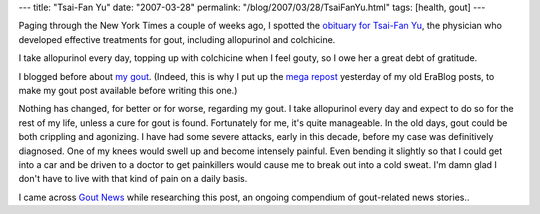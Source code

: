 ---
title: "Tsai-Fan Yu"
date: "2007-03-28"
permalink: "/blog/2007/03/28/TsaiFanYu.html"
tags: [health, gout]
---



.. image:: https://images.medicinenet.com/images/illustrations/gout.jpg
    :alt: Tsai-Fan Yu obituary
    :target: http://www.nytimes.com/2007/03/12/obituaries/12yu.html

Paging through the New York Times a couple of weeks ago,
I spotted the `obituary for Tsai-Fan Yu`_,
the physician who developed effective treatments for gout,
including allopurinol and colchicine.

I take allopurinol every day, topping up with colchicine
when I feel gouty, so I owe her a great debt of gratitude.

I blogged before about `my gout`_.
(Indeed, this is why I put up the `mega repost`_ yesterday
of my old EraBlog posts, to make my gout post available
before writing this one.)

Nothing has changed, for better or for worse, regarding my gout.
I take allopurinol every day and expect to do so for the rest of my life,
unless a cure for gout is found.
Fortunately for me, it's quite manageable.
In the old days, gout could be both crippling and agonizing.
I have had some severe attacks, early in this decade,
before my case was definitively diagnosed.
One of my knees would swell up and become intensely painful.
Even bending it slightly so that I could get into a car
and be driven to a doctor to get painkillers
would cause me to break out into a cold sweat.
I'm damn glad I don't have to live with that kind of pain
on a daily basis.

I came across `Gout News`_ while researching this post,
an ongoing compendium of gout-related news stories..

.. _obituary for Tsai-Fan Yu:
    http://www.nytimes.com/2007/03/12/obituaries/12yu.html?ex=1331352000&en=228d2f80e83e0515&ei=5088&partner=rssnyt&emc=rss
.. _Gout News:
    http://gout-news.newslib.com/
.. _my gout:
    /blog/2003/10/11/Gout.html
.. _mega repost:
    /blog/2007/03/27/BlastFromThePastII.html

.. _permalink:
    /blog/2007/03/28/TsaiFanYu.html
